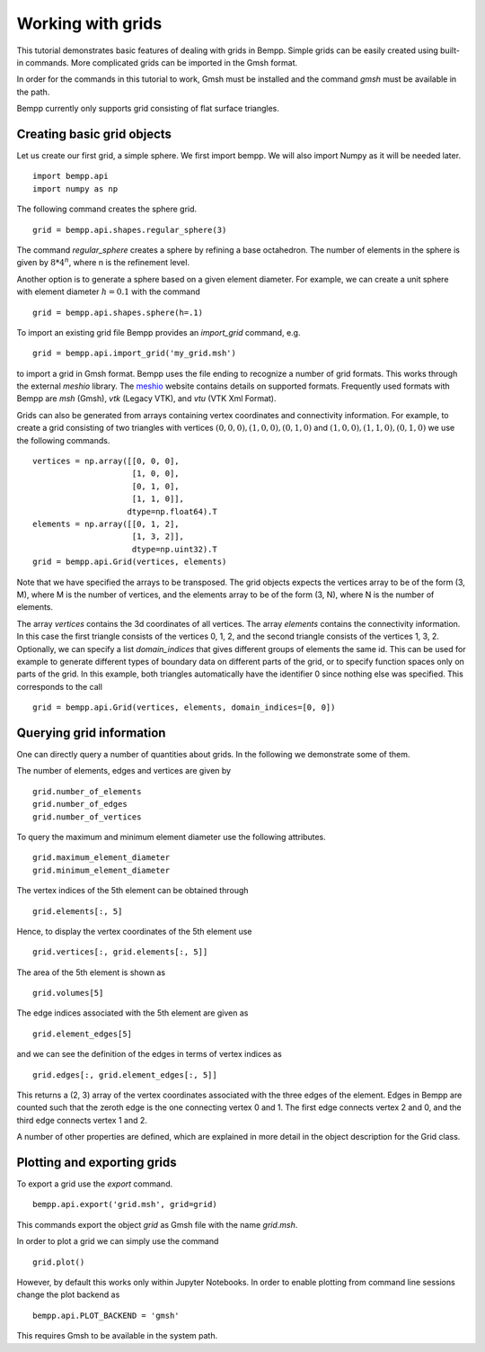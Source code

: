Working with grids
==================

This tutorial demonstrates basic features of dealing with grids in Bempp.
Simple grids can be easily created using built-in commands.
More complicated grids can be imported in the Gmsh format.

In order for the commands in this tutorial to work, Gmsh must be
installed and the command `gmsh` must be available in the path.

Bempp currently only supports grid consisting of flat surface triangles.

Creating basic grid objects
---------------------------

Let us create our first grid, a simple sphere. We first import bempp.
We will also import Numpy as it will be needed later.
::

    import bempp.api
    import numpy as np

The following command creates the sphere grid.
::

    grid = bempp.api.shapes.regular_sphere(3)

The command `regular_sphere` creates a sphere by refining a
base octahedron. The number of elements in the sphere is given by
:math:`8 * 4^n`, where n is the refinement level.

Another option is to generate a sphere based on a given
element diameter. For example, we can create a unit sphere
with element diameter :math:`h=0.1` with the command
::

    grid = bempp.api.shapes.sphere(h=.1)

To import an existing grid file Bempp provides an `import_grid` command, e.g.
::

    grid = bempp.api.import_grid('my_grid.msh')

to import a grid in Gmsh format. Bempp uses the file ending to recognize
a number of grid formats. This works through the external `meshio` library.
The `meshio <https://github.com/nschloe/meshio>`_ website contains details
on supported formats. Frequently used formats with Bempp are `msh` (Gmsh),
`vtk` (Legacy VTK), and `vtu` (VTK Xml Format).

Grids can also be generated from arrays containing vertex coordinates and
connectivity information. For example, to create a grid consisting of two
triangles with vertices :math:`(0, 0, 0), (1, 0, 0), (0, 1, 0)` and
:math:`(1, 0, 0), (1, 1, 0), (0, 1, 0)` we use the following commands.
::

    vertices = np.array([[0, 0, 0],
                         [1, 0, 0],
                         [0, 1, 0],
                         [1, 1, 0]],
                        dtype=np.float64).T
    elements = np.array([[0, 1, 2],
                         [1, 3, 2]],
                         dtype=np.uint32).T
    grid = bempp.api.Grid(vertices, elements)

Note that we have specified the arrays to be transposed. The grid objects
expects the vertices array to be of the form (3, M), where M is the number
of vertices, and the elements array to be of the form (3, N), where N is
the number of elements.

The array `vertices` contains the 3d coordinates of all vertices. The array
`elements` contains the connectivity information. In this case the first
triangle consists of the vertices 0, 1, 2, and the second triangle consists
of the vertices 1, 3, 2. Optionally, we can specify a list `domain_indices`
that gives different groups of elements the same id. This can be used
for example to generate different types of boundary data on different parts
of the grid, or to specify function spaces only on parts of the grid. In this
example, both triangles automatically have the identifier 0 since nothing
else was specified. This corresponds to the call
::

    grid = bempp.api.Grid(vertices, elements, domain_indices=[0, 0])

Querying grid information
-------------------------

One can directly query a number of quantities about grids. In the following
we demonstrate some of them.

The number of elements, edges and vertices are given by
::

    grid.number_of_elements
    grid.number_of_edges
    grid.number_of_vertices

To query the maximum and minimum element diameter use the following attributes.
::

    grid.maximum_element_diameter
    grid.minimum_element_diameter

The vertex indices of the 5th element can be obtained through
::

    grid.elements[:, 5]

Hence, to display the vertex coordinates of the 5th element use
::

    grid.vertices[:, grid.elements[:, 5]]

The area of the 5th element is shown as
::

    grid.volumes[5]

The edge indices associated with the 5th element are given as
::

    grid.element_edges[5]

and we can see the definition of the edges in terms of vertex
indices as
::

    grid.edges[:, grid.element_edges[:, 5]]

This returns a (2, 3) array of the vertex coordinates associated
with the three edges of the element. Edges in Bempp are counted such
that the zeroth edge is the one connecting vertex 0 and 1. The first edge
connects vertex 2 and 0, and the third edge connects vertex 1 and 2.

A number of other properties are defined, which are explained in more detail
in the object description for the Grid class.

Plotting and exporting grids
----------------------------

To export a grid use the `export` command.
::

    bempp.api.export('grid.msh', grid=grid)

This commands export the object `grid` as Gmsh file with the
name `grid.msh`.

In order to plot a grid we can simply use the command
::

    grid.plot()

However, by default this works only within Jupyter Notebooks. In order
to enable plotting from command line sessions change the plot backend as
::

    bempp.api.PLOT_BACKEND = 'gmsh'

This requires Gmsh to be available in the system path.





